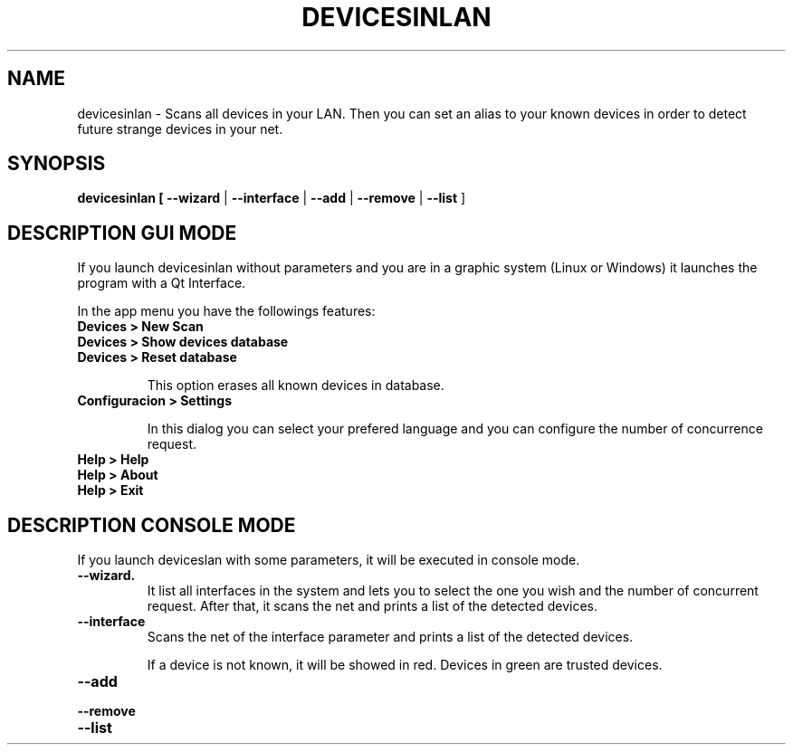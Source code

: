 .TH DEVICESINLAN 1 2017-02-07
.SH NAME
devicesinlan \- Scans all devices in your LAN. Then you can set an alias to your known devices in order to detect future strange devices in your net.

.SH SYNOPSIS
.TP
.B devicesinlan [ \fB\-\-wizard\fR | \fB\-\-interface\fR | \fB\-\-add\fR | \fB\-\-remove\fR | \fB\-\-list\fR ]

.SH DESCRIPTION GUI MODE
If you launch devicesinlan without parameters and you are in a graphic system (Linux or Windows) it launches the program with a Qt Interface.

In the app menu you have the followings features:

.TP
.B Devices > New Scan

.TP
.B Devices > Show devices database

.TP
.B Devices > Reset database

This option erases all known devices in database. 

.TP
.B Configuracion > Settings

In this dialog you can select your prefered language and you can configure the number of concurrence request.

.TP
.B Help > Help

.TP
.B Help > About

.TP
.B Help > Exit


.SH DESCRIPTION CONSOLE MODE
If you launch deviceslan with some parameters, it will be executed in console mode.

.TP
.B \-\-wizard. 
It list all interfaces in the system and lets you to select the one you wish and the number of concurrent request. After that, it scans the net and prints a list of the detected devices.

.TP
.B \-\-interface
Scans the net of the interface parameter and prints a list of the detected devices.

If a device is not known, it will be showed in red. Devices in green are trusted devices.

.TP
.B \-\-add

.TP
.B \-\-remove

.TP
.B \-\-list

